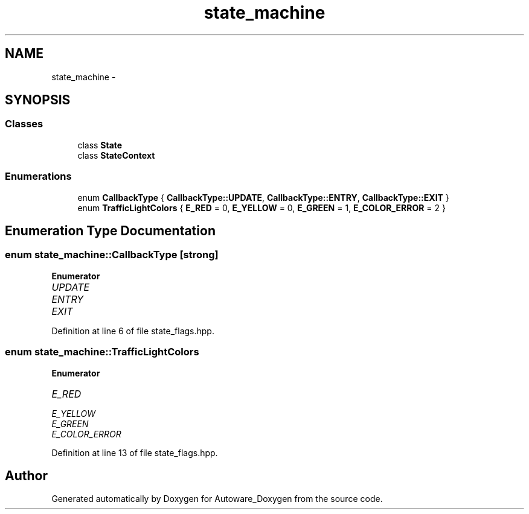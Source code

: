 .TH "state_machine" 3 "Fri May 22 2020" "Autoware_Doxygen" \" -*- nroff -*-
.ad l
.nh
.SH NAME
state_machine \- 
.SH SYNOPSIS
.br
.PP
.SS "Classes"

.in +1c
.ti -1c
.RI "class \fBState\fP"
.br
.ti -1c
.RI "class \fBStateContext\fP"
.br
.in -1c
.SS "Enumerations"

.in +1c
.ti -1c
.RI "enum \fBCallbackType\fP { \fBCallbackType::UPDATE\fP, \fBCallbackType::ENTRY\fP, \fBCallbackType::EXIT\fP }"
.br
.ti -1c
.RI "enum \fBTrafficLightColors\fP { \fBE_RED\fP = 0, \fBE_YELLOW\fP = 0, \fBE_GREEN\fP = 1, \fBE_COLOR_ERROR\fP = 2 }"
.br
.in -1c
.SH "Enumeration Type Documentation"
.PP 
.SS "enum \fBstate_machine::CallbackType\fP\fC [strong]\fP"

.PP
\fBEnumerator\fP
.in +1c
.TP
\fB\fIUPDATE \fP\fP
.TP
\fB\fIENTRY \fP\fP
.TP
\fB\fIEXIT \fP\fP
.PP
Definition at line 6 of file state_flags\&.hpp\&.
.SS "enum \fBstate_machine::TrafficLightColors\fP"

.PP
\fBEnumerator\fP
.in +1c
.TP
\fB\fIE_RED \fP\fP
.TP
\fB\fIE_YELLOW \fP\fP
.TP
\fB\fIE_GREEN \fP\fP
.TP
\fB\fIE_COLOR_ERROR \fP\fP
.PP
Definition at line 13 of file state_flags\&.hpp\&.
.SH "Author"
.PP 
Generated automatically by Doxygen for Autoware_Doxygen from the source code\&.
